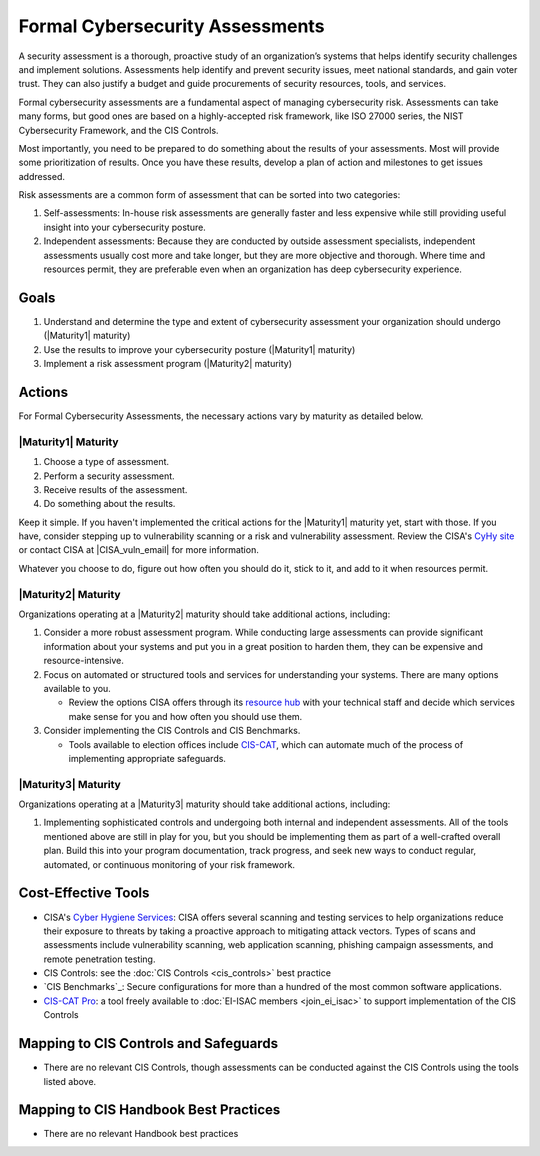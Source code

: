 ..
  Created by: mike garcia
  To: BP for formal assessment

.. |bp_title| replace:: Formal Cybersecurity Assessments

|bp_title|
----------------------------------------------

A security assessment is a thorough, proactive study of an organization’s systems that helps identify security challenges and implement solutions. Assessments help identify and prevent security issues, meet national standards, and gain voter trust. They can also justify a budget and guide procurements of security resources, tools, and services.

Formal cybersecurity assessments are a fundamental aspect of managing cybersecurity risk. Assessments can take many forms, but good ones are based on a highly-accepted risk framework, like ISO 27000 series, the NIST Cybersecurity Framework, and the CIS Controls.

Most importantly, you need to be prepared to do something about the results of your assessments. Most will provide some prioritization of results. Once you have these results, develop a plan of action and milestones to get issues addressed.

Risk assessments are a common form of assessment that can be sorted into two categories:

#. Self-assessments: In-house risk assessments are generally faster and less expensive while still providing useful insight into your cybersecurity posture.
#. Independent assessments: Because they are conducted by outside assessment specialists, independent assessments usually cost more and take longer, but they are more objective and thorough. Where time and resources permit, they are preferable even when an organization has deep cybersecurity experience.


Goals
*****

#. Understand and determine the type and extent of cybersecurity assessment your organization should undergo (|Maturity1| maturity)
#. Use the results to improve your cybersecurity posture (|Maturity1| maturity)
#. Implement a risk assessment program (|Maturity2| maturity)

Actions
*******

For |bp_title|, the necessary actions vary by maturity as detailed below.

|Maturity1| Maturity
&&&&&&&&&&&&&&&&&&&&

#. Choose a type of assessment.
#. Perform a security assessment.
#. Receive results of  the assessment.
#. Do something about the results.

Keep it simple. If you haven't implemented the critical actions for the |Maturity1| maturity yet, start with those. If you have, consider stepping up to vulnerability scanning or a risk and vulnerability assessment. Review the CISA's `CyHy site <https://www.cisa.gov/cyber-hygiene-services>`_ or contact CISA at |CISA_vuln_email| for more information.

Whatever you choose to do, figure out how often you should do it, stick to it, and add to it when resources permit.

|Maturity2| Maturity
&&&&&&&&&&&&&&&&&&&&

Organizations operating at a |Maturity2| maturity should take additional actions, including:

#. Consider a more robust assessment program. While conducting large assessments can provide significant information about your systems and put you in a great position to harden them, they can be expensive and resource-intensive.
#. Focus on automated or structured tools and services for understanding your systems. There are many options available to you. 

   * Review the options CISA offers through its `resource hub <https://www.cisa.gov/cyber-resource-hub>`_ with your technical staff and decide which services make sense for you and how often you should use them.

#. Consider implementing the CIS Controls and CIS Benchmarks. 
   
   * Tools available to election offices include `CIS-CAT <https://www.cisecurity.org/insights/blog/cis-csat-free-tool-assessing-implementation-of-cis-controls>`_, which can automate much of the process of implementing appropriate safeguards.

|Maturity3| Maturity
&&&&&&&&&&&&&&&&&&&&

Organizations operating at a |Maturity3| maturity should take additional actions, including:

#. Implementing sophisticated controls and undergoing both internal and independent assessments. All of the tools mentioned above are still in play for you, but you should be implementing them as part of a well-crafted overall plan. Build this into your program documentation, track progress, and seek new ways to conduct regular, automated, or continuous monitoring of your risk framework.

Cost-Effective Tools
********************

* CISA's `Cyber Hygiene Services <https://www.cisa.gov/cyber-hygiene-services>`_: CISA offers several scanning and testing services to help organizations reduce their exposure to threats by taking a proactive approach to mitigating attack vectors. Types of scans and assessments include vulnerability scanning, web application scanning, phishing campaign assessments, and remote penetration testing.
* CIS Controls: see the :doc:`CIS Controls <cis_controls>` best practice
* `CIS Benchmarks`_: Secure configurations for more than a hundred of the most common software applications.
* `CIS-CAT Pro <https://www.cisecurity.org/cybersecurity-tools/cis-cat-pro>`_: a tool freely available to :doc:`EI-ISAC members <join_ei_isac>` to support implementation of the CIS Controls

Mapping to CIS Controls and Safeguards
**************************************

* There are no relevant CIS Controls, though assessments can be conducted against the CIS Controls using the tools listed above.

Mapping to CIS Handbook Best Practices
**************************************

* There are no relevant Handbook best practices

.. _CIS Benchmark: https://www.cisecurity.org/cis-benchmarks/
